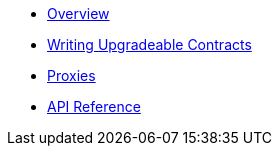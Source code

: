 * xref:index.adoc[Overview]
* xref:writing-upgradeable.adoc[Writing Upgradeable Contracts]
* xref:proxies.adoc[Proxies]
* xref:api.adoc[API Reference]
